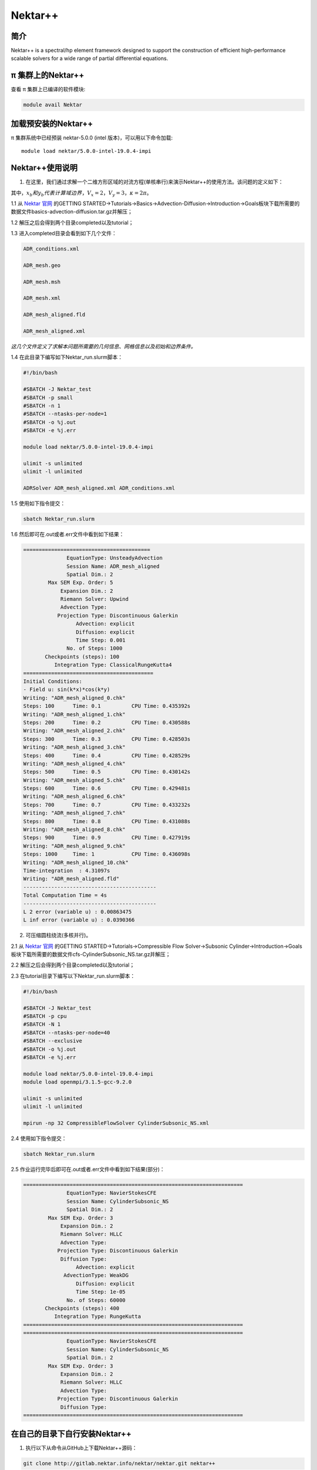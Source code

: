 .. _nektar:

Nektar++
==========

简介
----

Nektar++ is a spectral/hp element framework designed to support the
construction of efficient high-performance scalable solvers for a wide
range of partial differential equations.

π 集群上的Nektar++
----------------------

查看 π 集群上已编译的软件模块:

.. code:: bash

   module avail Nektar

加载预安装的Nektar++
---------------------

π 集群系统中已经预装 nektar-5.0.0 (intel 版本)，可以用以下命令加载:

::

   module load nektar/5.0.0-intel-19.0.4-impi

Nektar++使用说明
-----------------------------

1. 在这里，我们通过求解一个二维方形区域的对流方程(单核串行)来演示Nektar++的使用方法。该问题的定义如下：

|image1|


其中，:math:`x_b  和  y_b  代表计算域边界，V_x=2，V_y=3，\kappa=2\pi`。

1.1 从 `Nektar 官网 <https://www.nektar.info/>`__ 的GETTING STARTED->Tutorials->Basics->Advection-Diffusion->Introduction->Goals板块下载所需要的数据文件basics-advection-diffusion.tar.gz并解压；
 
1.2 解压之后会得到两个目录completed以及tutorial；

1.3 进入completed目录会看到如下几个文件：

.. code:: bash

   ADR_conditions.xml  

   ADR_mesh.geo  

   ADR_mesh.msh 

   ADR_mesh.xml 

   ADR_mesh_aligned.fld

   ADR_mesh_aligned.xml  

*这几个文件定义了求解本问题所需要的几何信息、网格信息以及初始和边界条件。*




1.4 在此目录下编写如下Nektar_run.slurm脚本：



.. code:: bash

   #!/bin/bash

   #SBATCH -J Nektar_test
   #SBATCH -p small
   #SBATCH -n 1
   #SBATCH --ntasks-per-node=1
   #SBATCH -o %j.out
   #SBATCH -e %j.err

   module load nektar/5.0.0-intel-19.0.4-impi

   ulimit -s unlimited
   ulimit -l unlimited

   ADRSolver ADR_mesh_aligned.xml ADR_conditions.xml

1.5 使用如下指令提交：

.. code:: bash

   sbatch Nektar_run.slurm

1.6 然后即可在.out或者.err文件中看到如下结果：

.. code:: bash

  ========================================= 
                EquationType: UnsteadyAdvection 
                Session Name: ADR_mesh_aligned 
                Spatial Dim.: 2 
          Max SEM Exp. Order: 5 
              Expansion Dim.: 2 
              Riemann Solver: Upwind 
              Advection Type: 
             Projection Type: Discontinuous Galerkin 
                   Advection: explicit 
                   Diffusion: explicit 
                   Time Step: 0.001 
                No. of Steps: 1000 
         Checkpoints (steps): 100 
            Integration Type: ClassicalRungeKutta4 
  ========================================== 
  Initial Conditions: 
  - Field u: sin(k*x)*cos(k*y) 
  Writing: "ADR_mesh_aligned_0.chk" 
  Steps: 100      Time: 0.1          CPU Time: 0.435392s 
  Writing: "ADR_mesh_aligned_1.chk" 
  Steps: 200      Time: 0.2          CPU Time: 0.430588s 
  Writing: "ADR_mesh_aligned_2.chk" 
  Steps: 300      Time: 0.3          CPU Time: 0.428503s 
  Writing: "ADR_mesh_aligned_3.chk" 
  Steps: 400      Time: 0.4          CPU Time: 0.428529s 
  Writing: "ADR_mesh_aligned_4.chk" 
  Steps: 500      Time: 0.5          CPU Time: 0.430142s 
  Writing: "ADR_mesh_aligned_5.chk" 
  Steps: 600      Time: 0.6          CPU Time: 0.429481s 
  Writing: "ADR_mesh_aligned_6.chk" 
  Steps: 700      Time: 0.7          CPU Time: 0.433232s 
  Writing: "ADR_mesh_aligned_7.chk" 
  Steps: 800      Time: 0.8          CPU Time: 0.431088s 
  Writing: "ADR_mesh_aligned_8.chk" 
  Steps: 900      Time: 0.9          CPU Time: 0.427919s 
  Writing: "ADR_mesh_aligned_9.chk" 
  Steps: 1000     Time: 1            CPU Time: 0.436098s 
  Writing: "ADR_mesh_aligned_10.chk" 
  Time-integration  : 4.31097s 
  Writing: "ADR_mesh_aligned.fld" 
  ------------------------------------------- 
  Total Computation Time = 4s 
  ------------------------------------------- 
  L 2 error (variable u) : 0.00863475 
  L inf error (variable u) : 0.0390366



2. 可压缩圆柱绕流(多核并行)。

2.1 从 `Nektar 官网 <https://www.nektar.info/>`__ 的GETTING STARTED->Tutorials->Compressible Flow Solver->Subsonic Cylinder->Introduction->Goals板块下载所需要的数据文件cfs-CylinderSubsonic_NS.tar.gz并解压；
 
2.2 解压之后会得到两个目录completed以及tutorial；

2.3 在tutorial目录下编写以下Nektar_run.slurm脚本：


.. code:: bash

   #!/bin/bash

   #SBATCH -J Nektar_test
   #SBATCH -p cpu
   #SBATCH -N 1
   #SBATCH --ntasks-per-node=40
   #SBATCH --exclusive
   #SBATCH -o %j.out
   #SBATCH -e %j.err

   module load nektar/5.0.0-intel-19.0.4-impi
   module load openmpi/3.1.5-gcc-9.2.0 

   ulimit -s unlimited
   ulimit -l unlimited

   mpirun -np 32 CompressibleFlowSolver CylinderSubsonic_NS.xml

2.4 使用如下指令提交：

.. code:: bash

   sbatch Nektar_run.slurm

2.5 作业运行完毕后即可在.out或者.err文件中看到如下结果(部分)：

.. code:: bash

  =======================================================================
	        EquationType: NavierStokesCFE
	        Session Name: CylinderSubsonic_NS
	        Spatial Dim.: 2
	  Max SEM Exp. Order: 3
	      Expansion Dim.: 2
	      Riemann Solver: HLLC
	      Advection Type: 
	     Projection Type: Discontinuous Galerkin
	      Diffusion Type: 
	           Advection: explicit
	       AdvectionType: WeakDG
	           Diffusion: explicit
	           Time Step: 1e-05
	        No. of Steps: 60000
	 Checkpoints (steps): 400
	    Integration Type: RungeKutta
  =======================================================================
  =======================================================================
	        EquationType: NavierStokesCFE
	        Session Name: CylinderSubsonic_NS
	        Spatial Dim.: 2
	  Max SEM Exp. Order: 3
	      Expansion Dim.: 2
	      Riemann Solver: HLLC
	      Advection Type: 
	     Projection Type: Discontinuous Galerkin
	      Diffusion Type: 
  =======================================================================






在自己的目录下自行安装Nektar++
------------------------------------------



1. 执行以下从命令从GitHub上下载Nektar++源码：

.. code:: bash

   git clone http://gitlab.nektar.info/nektar/nektar.git nektar++

2. 下载完成后进入nektar++目录并通过源码编译安装(编译之前需要配置很多可选的编译选项，用户根据自己的具体情况自行选择即可)：

.. code:: bash

  cd nektar++
  mkdir build && cd build
  ccmake ../
  make
  make install





参考资料
--------



-  `Nektar 官网 <https://www.nektar.info/>`__




.. |image1| image:: ../../img/Nektar1.png
